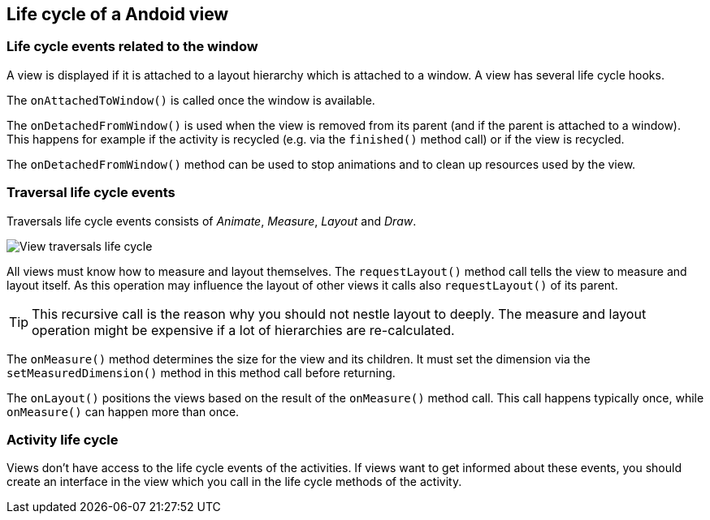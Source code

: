 == Life cycle of a Andoid view

=== Life cycle events related to the window

A view is displayed if it is attached to a layout hierarchy
which is attached to a window. A view has several life cycle hooks.


The `onAttachedToWindow()` is called once the window is available.


The `onDetachedFromWindow()` is used when the view is removed from its parent (and if the parent is attached to a window). 
This happens for example if the activity is recycled (e.g. via the `finished()` method call) or if the view is recycled.

The `onDetachedFromWindow()` method can be used to stop animations and to clean up resources used by the view.


=== Traversal life cycle events

Traversals life cycle events consists of _Animate_, _Measure_, _Layout_ and _Draw_.


image::view_traversallifecycle10.png[View traversals life cycle, pdtwidth=60%]


All views must know how to measure and layout themselves. 
The `requestLayout()` method call tells the view to measure and layout itself. 
As this operation may influence the layout of other views it calls also `requestLayout()` of its parent.

[TIP]
====
This recursive call is the reason why you should not nestle layout to deeply.
The measure and layout operation might be expensive if a lot of hierarchies are re-calculated.
====

The `onMeasure()` method determines the size for the view and its children. 
It must set the dimension via the `setMeasuredDimension()` method in this method call before returning.


The `onLayout()` positions the views based on the result of the `onMeasure()` method call. 
This call happens typically once, while `onMeasure()` can happen more than once.

=== Activity life cycle

Views don't have access to the life cycle events of the activities. 
If views want to get informed about these events, you should create an interface in the view which you call in the life cycle methods of the activity.



